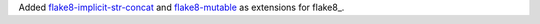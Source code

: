 Added `flake8-implicit-str-concat
<https://github.com/flake8-implicit-str-concat/flake8-implicit-str-concat>`__
and `flake8-mutable <https://github.com/ebeweber/flake8-mutable>`__
as extensions for flake8_.
